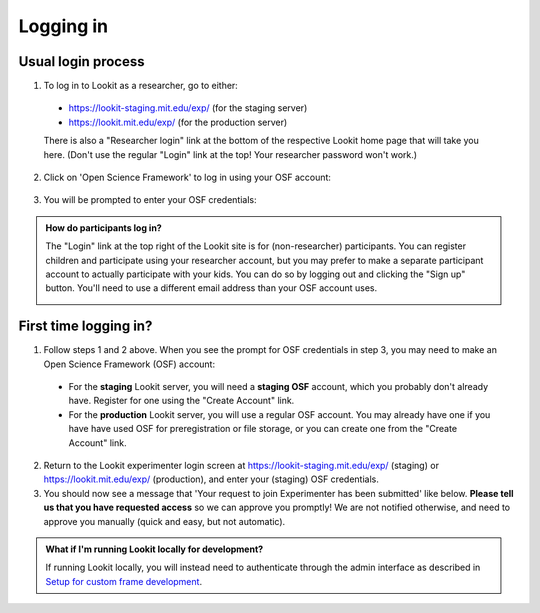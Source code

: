 ##################################
Logging in
##################################

Usual login process
--------------------------------------

1. To log in to Lookit as a researcher, go to either:

  * `<https://lookit-staging.mit.edu/exp/>`_ (for the staging server)
  * `<https://lookit.mit.edu/exp/>`_ (for the production server)

  There is also a "Researcher login" link at the bottom of the respective Lookit home page that will take you here. (Don't use the regular "Login" link at the top! Your researcher password won't work.)

2. Click on 'Open Science Framework' to log in using your OSF account:

  .. image:: _static/img/login_to_exp.png
      :alt: Login to experimenter image
    
3. You will be prompted to enter your OSF credentials: 

  .. image:: _static/img/osf-login.png
      :alt: Enter your osf credentials
      :width: 300
      :align: center
    
.. admonition:: How do participants log in?

   The "Login" link at the top right of the Lookit site is for (non-researcher) participants. You can register children and participate using your researcher account, but  you may prefer to make a separate participant account to actually participate with your kids. You can do so by logging out and clicking the "Sign up" button. You'll need to use a different email address than your OSF account uses. 
   
   .. image:: _static/img/participant_login_links.png
    :alt: Links for participants to log in and sign up

First time logging in?
--------------------------------------

1. Follow steps 1 and 2 above. When you see the prompt for OSF credentials in step 3, you may need to make an Open Science Framework (OSF) account:

  * For the **staging** Lookit server, you will need a **staging OSF** account, which you probably don't already have. Register for one using the "Create Account" link.

  * For the **production** Lookit server, you will use a regular OSF account. You may already have one if you have have used OSF for preregistration or file storage, or you can create one from the "Create Account" link. 

2. Return to the Lookit experimenter login screen at `<https://lookit-staging.mit.edu/exp/>`_ (staging) or `<https://lookit.mit.edu/exp/>`_ (production), and enter your (staging) OSF credentials. 

3. You should now see a message that 'Your request to join Experimenter has been submitted' like below. **Please tell us that you have requested access** so we can approve you promptly! We are not notified otherwise, and need to approve you manually (quick and easy, but not automatic). 

.. image:: _static/img/dashboard.png
    :alt: Login to experimenter image



   
.. admonition:: What if I'm running Lookit locally for development?

   If running Lookit locally, you will instead need to authenticate through the admin interface as described in `Setup for custom frame development`_.



.. _`Setup for custom frame development`: frame-dev-setup.html
